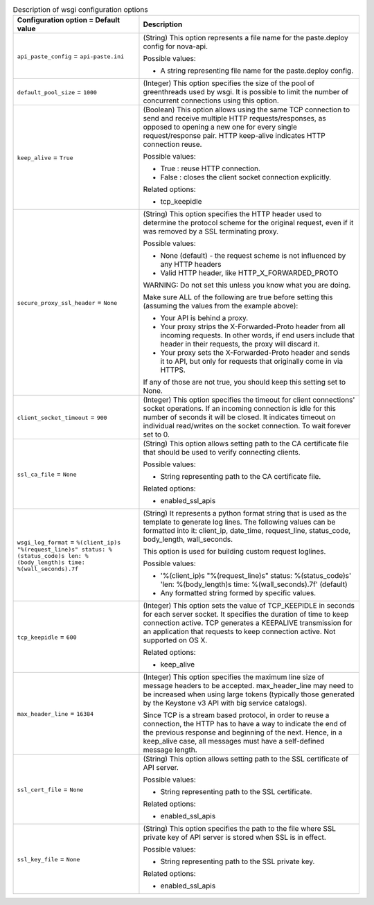 ..
    Warning: Do not edit this file. It is automatically generated from the
    software project's code and your changes will be overwritten.

    The tool to generate this file lives in openstack-doc-tools repository.

    Please make any changes needed in the code, then run the
    autogenerate-config-doc tool from the openstack-doc-tools repository, or
    ask for help on the documentation mailing list, IRC channel or meeting.

.. _nova-wsgi:

.. list-table:: Description of wsgi configuration options
   :header-rows: 1
   :class: config-ref-table

   * - Configuration option = Default value
     - Description

   * - ``api_paste_config`` = ``api-paste.ini``

     - (String) This option represents a file name for the paste.deploy config for nova-api.

       Possible values:

       * A string representing file name for the paste.deploy config.

   * - ``default_pool_size`` = ``1000``

     - (Integer) This option specifies the size of the pool of greenthreads used by wsgi. It is possible to limit the number of concurrent connections using this option.

   * - ``keep_alive`` = ``True``

     - (Boolean) This option allows using the same TCP connection to send and receive multiple HTTP requests/responses, as opposed to opening a new one for every single request/response pair. HTTP keep-alive indicates HTTP connection reuse.

       Possible values:

       * True : reuse HTTP connection.

       * False : closes the client socket connection explicitly.

       Related options:

       * tcp_keepidle

   * - ``secure_proxy_ssl_header`` = ``None``

     - (String) This option specifies the HTTP header used to determine the protocol scheme for the original request, even if it was removed by a SSL terminating proxy.

       Possible values:

       * None (default) - the request scheme is not influenced by any HTTP headers

       * Valid HTTP header, like HTTP_X_FORWARDED_PROTO

       WARNING: Do not set this unless you know what you are doing.

       Make sure ALL of the following are true before setting this (assuming the values from the example above):

       * Your API is behind a proxy.

       * Your proxy strips the X-Forwarded-Proto header from all incoming requests. In other words, if end users include that header in their requests, the proxy will discard it.

       * Your proxy sets the X-Forwarded-Proto header and sends it to API, but only for requests that originally come in via HTTPS.

       If any of those are not true, you should keep this setting set to None.

   * - ``client_socket_timeout`` = ``900``

     - (Integer) This option specifies the timeout for client connections' socket operations. If an incoming connection is idle for this number of seconds it will be closed. It indicates timeout on individual read/writes on the socket connection. To wait forever set to 0.

   * - ``ssl_ca_file`` = ``None``

     - (String) This option allows setting path to the CA certificate file that should be used to verify connecting clients.

       Possible values:

       * String representing path to the CA certificate file.

       Related options:

       * enabled_ssl_apis

   * - ``wsgi_log_format`` = ``%(client_ip)s "%(request_line)s" status: %(status_code)s len: %(body_length)s time: %(wall_seconds).7f``

     - (String) It represents a python format string that is used as the template to generate log lines. The following values can be formatted into it: client_ip, date_time, request_line, status_code, body_length, wall_seconds.

       This option is used for building custom request loglines.

       Possible values:

       * '%(client_ip)s "%(request_line)s" status: %(status_code)s' 'len: %(body_length)s time: %(wall_seconds).7f' (default)

       * Any formatted string formed by specific values.

   * - ``tcp_keepidle`` = ``600``

     - (Integer) This option sets the value of TCP_KEEPIDLE in seconds for each server socket. It specifies the duration of time to keep connection active. TCP generates a KEEPALIVE transmission for an application that requests to keep connection active. Not supported on OS X.

       Related options:

       * keep_alive

   * - ``max_header_line`` = ``16384``

     - (Integer) This option specifies the maximum line size of message headers to be accepted. max_header_line may need to be increased when using large tokens (typically those generated by the Keystone v3 API with big service catalogs).

       Since TCP is a stream based protocol, in order to reuse a connection, the HTTP has to have a way to indicate the end of the previous response and beginning of the next. Hence, in a keep_alive case, all messages must have a self-defined message length.

   * - ``ssl_cert_file`` = ``None``

     - (String) This option allows setting path to the SSL certificate of API server.

       Possible values:

       * String representing path to the SSL certificate.

       Related options:

       * enabled_ssl_apis

   * - ``ssl_key_file`` = ``None``

     - (String) This option specifies the path to the file where SSL private key of API server is stored when SSL is in effect.

       Possible values:

       * String representing path to the SSL private key.

       Related options:

       * enabled_ssl_apis
